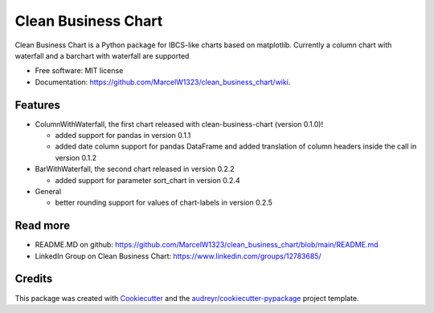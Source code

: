 ====================
Clean Business Chart
====================


.. image:: https://img.shields.io/pypi/v/clean_business_chart.svg
        :target: https://pypi.python.org/pypi/clean_business_chart

.. image:: https://readthedocs.org/projects/clean-business-chart/badge/?version=latest
        :target: https://clean-business-chart.readthedocs.io/en/latest/?version=latest
        :alt: Documentation Status




Clean Business Chart is a Python package for IBCS-like charts based on matplotlib. Currently a column chart with waterfall and a barchart with waterfall are supported


* Free software: MIT license
* Documentation: https://github.com/MarcelW1323/clean_business_chart/wiki.


Features
--------

* ColumnWithWaterfall, the first chart released with clean-business-chart (version 0.1.0)!

  * added support for pandas in version 0.1.1

  * added date column support for pandas DataFrame and added translation of column headers inside the call in version 0.1.2

* BarWithWaterfall, the second chart released in version 0.2.2

  * added support for parameter sort_chart in version 0.2.4

* General

  * better rounding support for values of chart-labels in version 0.2.5


Read more
---------

* README.MD on github: https://github.com/MarcelW1323/clean_business_chart/blob/main/README.md
* LinkedIn Group on Clean Business Chart: https://www.linkedin.com/groups/12783685/


Credits
-------

This package was created with Cookiecutter_ and the `audreyr/cookiecutter-pypackage`_ project template.

.. _Cookiecutter: https://github.com/audreyr/cookiecutter
.. _`audreyr/cookiecutter-pypackage`: https://github.com/audreyr/cookiecutter-pypackage
